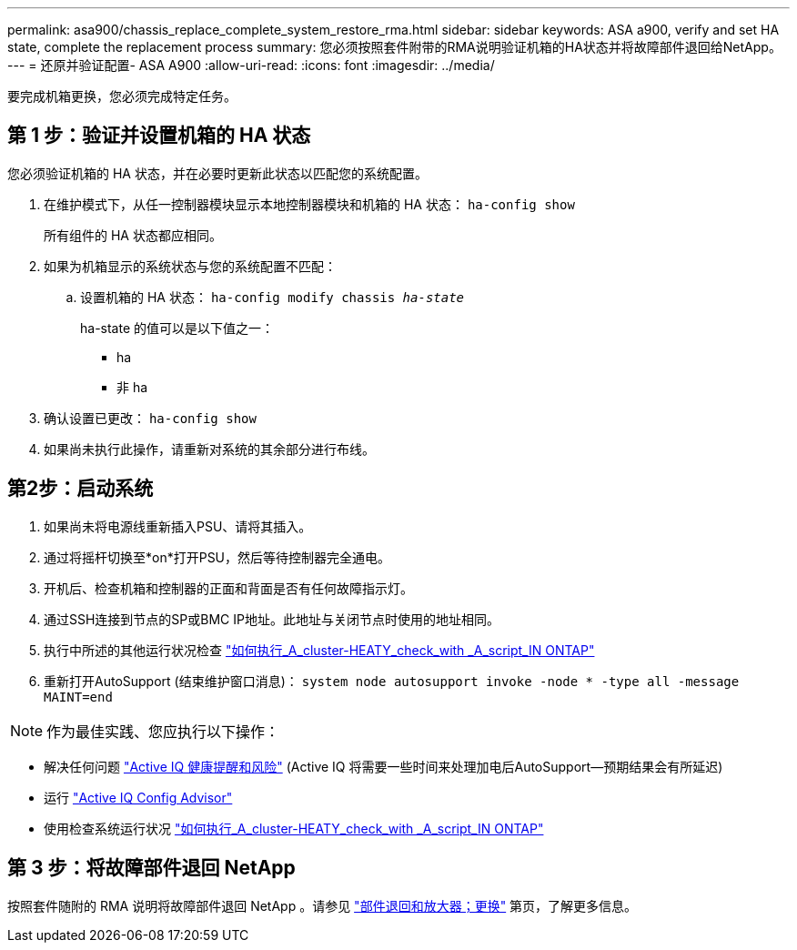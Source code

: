 ---
permalink: asa900/chassis_replace_complete_system_restore_rma.html 
sidebar: sidebar 
keywords: ASA a900, verify and set HA state, complete the replacement process 
summary: 您必须按照套件附带的RMA说明验证机箱的HA状态并将故障部件退回给NetApp。 
---
= 还原并验证配置- ASA A900
:allow-uri-read: 
:icons: font
:imagesdir: ../media/


[role="lead"]
要完成机箱更换，您必须完成特定任务。



== 第 1 步：验证并设置机箱的 HA 状态

您必须验证机箱的 HA 状态，并在必要时更新此状态以匹配您的系统配置。

. 在维护模式下，从任一控制器模块显示本地控制器模块和机箱的 HA 状态： `ha-config show`
+
所有组件的 HA 状态都应相同。

. 如果为机箱显示的系统状态与您的系统配置不匹配：
+
.. 设置机箱的 HA 状态： `ha-config modify chassis _ha-state_`
+
ha-state 的值可以是以下值之一：

+
*** ha
*** 非 ha




. 确认设置已更改： `ha-config show`
. 如果尚未执行此操作，请重新对系统的其余部分进行布线。




== 第2步：启动系统

. 如果尚未将电源线重新插入PSU、请将其插入。
. 通过将摇杆切换至*on*打开PSU，然后等待控制器完全通电。
. 开机后、检查机箱和控制器的正面和背面是否有任何故障指示灯。
. 通过SSH连接到节点的SP或BMC IP地址。此地址与关闭节点时使用的地址相同。
. 执行中所述的其他运行状况检查 https://kb.netapp.com/onprem/ontap/os/How_to_perform_a_cluster_health_check_with_a_script_in_ONTAP["如何执行_A_cluster-HEATY_check_with _A_script_IN ONTAP"^]
. 重新打开AutoSupport (结束维护窗口消息)：
`system node autosupport invoke -node * -type all -message MAINT=end`


[]
====

NOTE: 作为最佳实践、您应执行以下操作：

* 解决任何问题 https://activeiq.netapp.com/["Active IQ 健康提醒和风险"^] (Active IQ 将需要一些时间来处理加电后AutoSupport—预期结果会有所延迟)
* 运行 https://mysupport.netapp.com/site/tools/tool-eula/activeiq-configadvisor["Active IQ Config Advisor"^]
* 使用检查系统运行状况 https://kb.netapp.com/onprem/ontap/os/How_to_perform_a_cluster_health_check_with_a_script_in_ONTAP["如何执行_A_cluster-HEATY_check_with _A_script_IN ONTAP"^]


====


== 第 3 步：将故障部件退回 NetApp

按照套件随附的 RMA 说明将故障部件退回 NetApp 。请参见 https://mysupport.netapp.com/site/info/rma["部件退回和放大器；更换"] 第页，了解更多信息。
